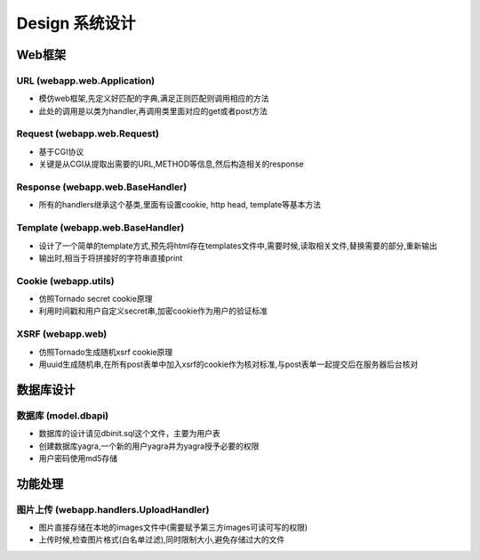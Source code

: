 .. _design:


***********
Design 系统设计
***********



.. _webapp_design

Web框架
=======================

.. _url

URL (webapp.web.Application)
------------------------

* 模仿web框架,先定义好匹配的字典,满足正则匹配则调用相应的方法

* 此处的调用是以类为handler,再调用类里面对应的get或者post方法


Request (webapp.web.Request)
--------------------------------

* 基于CGI协议

* 关键是从CGI从提取出需要的URL,METHOD等信息,然后构造相关的response


Response (webapp.web.BaseHandler)
--------------------------------

* 所有的handlers继承这个基类,里面有设置cookie, http head, template等基本方法


Template (webapp.web.BaseHandler)
----------------------------------------

* 设计了一个简单的template方式,预先将html存在templates文件中,需要时候,读取相关文件,替换需要的部分,重新输出

* 输出时,相当于将拼接好的字符串直接print


Cookie (webapp.utils)
------------------------

* 仿照Tornado secret cookie原理

* 利用时间戳和用户自定义secret串,加密cookie作为用户的验证标准


XSRF (webapp.web)
------------------------

* 仿照Tornado生成随机xsrf cookie原理

* 用uuid生成随机串,在所有post表单中加入xsrf的cookie作为核对标准,与post表单一起提交后在服务器后台核对


.. _database_design

数据库设计
=======================

.. _database

数据库 (model.dbapi)
------------------------

* 数据库的设计请见dbinit.sql这个文件，主要为用户表

* 创建数据库yagra,一个新的用户yagra并为yagra授予必要的权限

* 用户密码使用md5存储


功能处理
=======================


图片上传 (webapp.handlers.UploadHandler)
------------------------

* 图片直接存储在本地的images文件中(需要赋予第三方images可读可写的权限)

* 上传时候,检查图片格式(白名单过滤),同时限制大小,避免存储过大的文件




